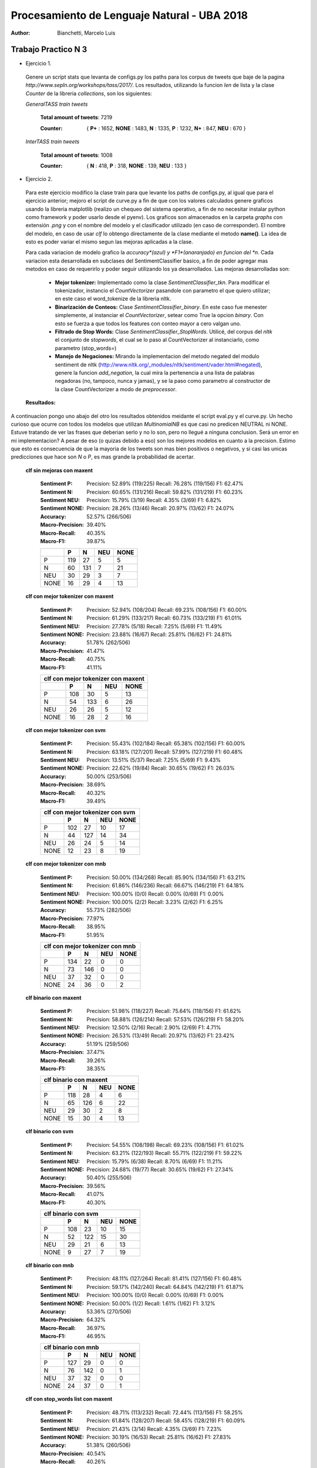 Procesamiento de Lenguaje Natural - UBA 2018
============================================
 
:Author: Bianchetti, Marcelo Luis
 
Trabajo Practico N 3
--------------------
 
- Ejercicio 1.
 
 Genere un script stats que levanta de configs.py los paths para los corpus de tweets que baje de la pagina *http://www.sepln.org/workshops/tass/2017/*. Los resultados, utilizando la funcion *len* de lista y la clase *Counter* de la libreria *collections*, son los siguientes:

 *GeneralTASS train tweets*

  **Total amount of tweets**: 7219
 
  :Counter: { **P+** : 1652, **NONE** : 1483, **N** : 1335, **P** : 1232, **N+** : 847, **NEU** : 670 }

 *InterTASS train tweets*

  **Total amount of tweets**: 1008
 
  :Counter: { **N** : 418, **P** : 318, **NONE** : 139, **NEU** : 133 }


- Ejercicio 2.

 Para este ejercicio modifico la clase train para que levante los paths de configs.py, al igual que para el ejercicio anterior; mejoro el script de curve.py a fin de que con los valores calculados genere graficos usando la libreria matplotlib (realizo un chequeo del sistema operativo, a fin de no necesitar instalar python como framework y poder usarlo desde el pyenv). Los graficos son almacenados en la carpeta *graphs* con extensión *.png* y con el nombre del modelo y el clasificador utilizado (en caso de corresponder). El nombre del modelo, en caso de usar *clf* lo obtengo directamente de la clase mediante el metodo **name()**. La idea de esto es poder variar el mismo segun las mejoras aplicadas a la clase. 

 Para cada variacion de modelo grafico la *accuracy*(azul) y *F1*(anaranjado) en funcion del *n*. Cada variacion esta desarrollada en subclases del SentimentClassifier basico, a fin de poder agregar mas metodos en caso de requerirlo y poder seguir utilizando los ya desarrollados. Las mejoras desarrolladas son:

  - **Mejor tokenizer:** Implementado como la clase *SentimentClassifier_tkn*. Para modificar el tokenizador, instancio el *CountVectorizer* pasandole con parametro el que quiero utilizar; en este caso el word_tokenize de la libreria nltk.

  - **Binarización de Conteos:** Clase *SentimentClassifier_binary*. En este caso fue menester simplemente, al instanciar el *CountVectorizer*, setear como True la opcion *binary*. Con esto se fuerza a que todos los features con conteo mayor a cero valgan uno.

  - **Filtrado de Stop Words:** Clase *SentimentClassifier_StopWords*. Utilicé, del corpus del *nltk* el conjunto de *stopwords*, el cual se lo paso al CountVectorizer al instanciarlo, como parametro (stop_words=)

  - **Manejo de Negaciones:** Mirando la implementacion del metodo negated del modulo sentiment de nltk (http://www.nltk.org/_modules/nltk/sentiment/vader.html#negated), genere la funcion *add_negation*, la cual mira la pertenencia a una lista de palabras negadoras (no, tampoco, nunca y jamas), y se la paso como parametro al constructor de la clase CountVectorizer a modo de *preprocessor*.

 **Resultados:**
A continuacion pongo uno abajo del otro los resultados obtenidos meidante el script eval.py y el curve.py. Un hecho curioso que ocurre con todos los modelos que utilizan *MultinomialNB* es que casi no predicen NEUTRAL ni NONE. Estuve tratando de ver las frases que deberian serlo y no lo son, pero no llegué a ninguna conclusion. Será un error en mi implementacion? 
A pesar de eso (o quizas debido a eso) son los mejores modelos en cuanto a la precision. Estimo que esto es consecuencia de que la mayoria de los tweets son mas bien positivos o negativos, y si casi las unicas predicciones que hace son *N* o *P*, es mas grande la probabilidad de acertar.

 **clf sin mejoras con maxent**
 
  :Sentiment P:
   Precision: 52.89% (119/225)
   Recall: 76.28% (119/156)
   F1: 62.47%

  :Sentiment N:
   Precision: 60.65% (131/216)
   Recall: 59.82% (131/219)
   F1: 60.23%

  :Sentiment NEU:
   Precision: 15.79% (3/19)
   Recall: 4.35% (3/69)
   F1: 6.82%

  :Sentiment NONE:
   Precision: 28.26% (13/46)
   Recall: 20.97% (13/62)
   F1: 24.07%

  :Accuracy: 52.57% (266/506)
  :Macro-Precision: 39.40%
  :Macro-Recall: 40.35%
  :Macro-F1: 39.87%

  ==== === === === ====
  \    P   N   NEU NONE
  ==== === === === ====
  P    119 27  5   5
  N    60  131 7   21
  NEU  30  29  3   7
  NONE 16  29  4   13
  ==== === === === ====

  .. image:: graphs/clf_basic_maxent.png


 **clf con mejor tokenizer con maxent**

  :Sentiment P:
   Precision: 52.94% (108/204)
   Recall: 69.23% (108/156)
   F1: 60.00%
  :Sentiment N:
   Precision: 61.29% (133/217)
   Recall: 60.73% (133/219)
   F1: 61.01%
  :Sentiment NEU:
   Precision: 27.78% (5/18)
   Recall: 7.25% (5/69)
   F1: 11.49%
  :Sentiment NONE:
   Precision: 23.88% (16/67)
   Recall: 25.81% (16/62)
   F1: 24.81%
  :Accuracy: 51.78% (262/506)
  :Macro-Precision: 41.47%
  :Macro-Recall: 40.75%
  :Macro-F1: 41.11%

  ==== === === === ====
  clf con mejor tokenizer con maxent
  ---------------------
  \    P   N   NEU NONE
  ==== === === === ====
  P    108 30  5   13  
  N    54  133 6   26  
  NEU  26  26  5   12 
  NONE 16  28  2   16
  ==== === === === ====

  .. image:: graphs/clf_tkn_maxent.png

 **clf con mejor tokenizer con svm**

  :Sentiment P:
   Precision: 55.43% (102/184)
   Recall: 65.38% (102/156)
   F1: 60.00%
  :Sentiment N:
   Precision: 63.18% (127/201)
   Recall: 57.99% (127/219)
   F1: 60.48%
  :Sentiment NEU:
   Precision: 13.51% (5/37)
   Recall: 7.25% (5/69)
   F1: 9.43%
  :Sentiment NONE:
   Precision: 22.62% (19/84)
   Recall: 30.65% (19/62)
   F1: 26.03%
  :Accuracy: 50.00% (253/506)
  :Macro-Precision: 38.69%
  :Macro-Recall: 40.32%
  :Macro-F1: 39.49%

  ==== === === === ====
  clf con mejor tokenizer con svm
  ---------------------
  \    P   N   NEU NONE
  ==== === === === ====
  P    102 27  10  17  
  N    44  127 14  34  
  NEU  26  24  5   14  
  NONE 12  23  8   19 
  ==== === === === ====

  .. image:: graphs/clf_tkn_svm.png


 **clf con mejor tokenizer con mnb**

  :Sentiment P:
   Precision: 50.00% (134/268)
   Recall: 85.90% (134/156)
   F1: 63.21%
  :Sentiment N:
   Precision: 61.86% (146/236)
   Recall: 66.67% (146/219)
   F1: 64.18%
  :Sentiment NEU:
   Precision: 100.00% (0/0)
   Recall: 0.00% (0/69)
   F1: 0.00%
  :Sentiment NONE:
   Precision: 100.00% (2/2)
   Recall: 3.23% (2/62)
   F1: 6.25%
  :Accuracy: 55.73% (282/506)
  :Macro-Precision: 77.97%
  :Macro-Recall: 38.95%
  :Macro-F1: 51.95%

  ==== === === === ====
  clf con mejor tokenizer con mnb
  ---------------------
  \    P   N   NEU NONE
  ==== === === === ====
  P    134 22  0   0  
  N    73  146 0   0  
  NEU  37  32  0   0 
  NONE 24  36  0   2
  ==== === === === ====

  .. image:: graphs/clf_tkn_mnb.png



 **clf binario con maxent**

  :Sentiment P:
   Precision: 51.98% (118/227)
   Recall: 75.64% (118/156)
   F1: 61.62%
  :Sentiment N:
   Precision: 58.88% (126/214)
   Recall: 57.53% (126/219)
   F1: 58.20%
  :Sentiment NEU:
   Precision: 12.50% (2/16)
   Recall: 2.90% (2/69)
   F1: 4.71%
  :Sentiment NONE:
   Precision: 26.53% (13/49)
   Recall: 20.97% (13/62)
   F1: 23.42%
  :Accuracy: 51.19% (259/506)
  :Macro-Precision: 37.47%
  :Macro-Recall: 39.26%
  :Macro-F1: 38.35%

  ==== === === === ====
  clf binario con maxent
  ---------------------
  \    P   N   NEU NONE
  ==== === === === ====
  P    118 28  4   6
  N    65  126 6   22
  NEU  29  30  2   8
  NONE 15  30  4   13
  ==== === === === ====

  .. image:: graphs/clf_bin_maxent.png

 **clf binario con svm**

  :Sentiment P:
   Precision: 54.55% (108/198)
   Recall: 69.23% (108/156)
   F1: 61.02%
  :Sentiment N:
   Precision: 63.21% (122/193)
   Recall: 55.71% (122/219)
   F1: 59.22%
  :Sentiment NEU:
   Precision: 15.79% (6/38)
   Recall: 8.70% (6/69)
   F1: 11.21%
  :Sentiment NONE:
   Precision: 24.68% (19/77)
   Recall: 30.65% (19/62)
   F1: 27.34%
  :Accuracy: 50.40% (255/506)
  :Macro-Precision: 39.56%
  :Macro-Recall: 41.07%
  :Macro-F1: 40.30%

  ==== === === === ====
  clf binario con svm
  ---------------------
  \    P   N   NEU NONE
  ==== === === === ====
  P    108 23  10  15
  N    52  122 15  30
  NEU  29  21  6   13
  NONE 9   27  7   19
  ==== === === === ====

  .. image:: graphs/clf_bin_svm.png


 **clf binario con mnb**

  :Sentiment P:
   Precision: 48.11% (127/264)
   Recall: 81.41% (127/156)
   F1: 60.48%
  :Sentiment N:
   Precision: 59.17% (142/240)
   Recall: 64.84% (142/219)
   F1: 61.87%
  :Sentiment NEU:
   Precision: 100.00% (0/0)
   Recall: 0.00% (0/69)
   F1: 0.00%
  :Sentiment NONE:
   Precision: 50.00% (1/2)
   Recall: 1.61% (1/62)
   F1: 3.12%
  :Accuracy: 53.36% (270/506)
  :Macro-Precision: 64.32%
  :Macro-Recall: 36.97%
  :Macro-F1: 46.95%

  ==== === === === ====
  clf binario con mnb
  ---------------------
  \    P   N   NEU NONE
  ==== === === === ====
  P    127 29  0   0
  N    76  142 0   1
  NEU  37  32  0   0
  NONE 24  37  0   1
  ==== === === === ====

  .. image:: graphs/clf_bin_mnb.png


 **clf con stop_words list con maxent**

  :Sentiment P:
   Precision: 48.71% (113/232)
   Recall: 72.44% (113/156)
   F1: 58.25%
  :Sentiment N:
   Precision: 61.84% (128/207)
   Recall: 58.45% (128/219)
   F1: 60.09%
  :Sentiment NEU:
   Precision: 21.43% (3/14)
   Recall: 4.35% (3/69)
   F1: 7.23%
  :Sentiment NONE:
   Precision: 30.19% (16/53)
   Recall: 25.81% (16/62)
   F1: 27.83%
  :Accuracy: 51.38% (260/506)
  :Macro-Precision: 40.54%
  :Macro-Recall: 40.26%
  :Macro-F1: 40.40%

  ==== === === === ====
  clf con stop_words list con maxent
  ---------------------
  \    P   N   NEU NONE
  ==== === === === ====
  P    113 29  2   12
  N    66  128 6   19
  NEU  31  29  3   6
  NONE 22  21  3   16
  ==== === === === ====

  .. image:: graphs/clf_swords_maxent.png

 **clf con stop_words list con svm**

  :Sentiment P:
   Precision: 50.50% (101/200)
   Recall: 64.74% (101/156)
   F1: 56.74%
  :Sentiment N:
   Precision: 61.83% (115/186)
   Recall: 52.51% (115/219)
   F1: 56.79%
  :Sentiment NEU:
   Precision: 17.65% (6/34)
   Recall: 8.70% (6/69)
   F1: 11.65%
  :Sentiment NONE:
   Precision: 22.09% (19/86)
   Recall: 30.65% (19/62)
   F1: 25.68%
  :Accuracy: 47.63% (241/506)
  :Macro-Precision: 38.02%
  :Macro-Recall: 39.15%
  :Macro-F1: 38.57%

  ==== === === === ====
  clf con stop_words list con svm
  ---------------------
  \    P   N   NEU NONE
  ==== === === === ====
  P    101 28  6   21
  N    56  115 16  32
  NEU  26  23  6   14
  NONE 17  20  6   19
  ==== === === === ====

  .. image:: graphs/clf_swords_svm.png
 
 **clf con stop_words list con mnb**

  :Sentiment P:
   Precision: 43.88% (129/294)
   Recall: 82.69% (129/156)
   F1: 57.33%
  :Sentiment N:
   Precision: 60.71% (119/196)
   Recall: 54.34% (119/219)
   F1: 57.35%
  :Sentiment NEU:
   Precision: 20.00% (1/5)
   Recall: 1.45% (1/69)
   F1: 2.70%
  :Sentiment NONE:
   Precision: 54.55% (6/11)
   Recall: 9.68% (6/62)
   F1: 16.44%
  :Accuracy: 50.40% (255/506)
  :Macro-Precision: 44.78%
  :Macro-Recall: 37.04%
  :Macro-F1: 40.55%

  ==== === === === ====
  clf con stop_words list con mnb
  ---------------------
  \    P   N   NEU NONE
  ==== === === === ====
  P    129 24  1   2
  N    97  119 2   1
  NEU  41  25  1   2
  NONE 27  28  1   6
  ==== === === === ====

  .. image:: graphs/clf_swords_mnb.png

  
 **clf con negacion con maxent**

  :Sentiment P:
   Precision: 51.21% (106/207)
   Recall: 67.95% (106/156)
   F1: 58.40%
  :Sentiment N:
   Precision: 58.33% (140/240)
   Recall: 63.93% (140/219)
   F1: 61.00%
  :Sentiment NEU:
   Precision: 20.00% (3/15)
   Recall: 4.35% (3/69)
   F1: 7.14%
  :Sentiment NONE:
   Precision: 22.73% (10/44)
   Recall: 16.13% (10/62)
   F1: 18.87%
  :Accuracy: 51.19% (259/506)
  :Macro-Precision: 38.07%
  :Macro-Recall: 38.09%
  :Macro-F1: 38.08%

  ==== === === === ====
  clf con negacion con maxent
  ---------------------
  \    P   N   NEU NONE
  ==== === === === ====
  P    106 39  3   8
  N    55  140 6   18
  NEU  27  31  3   8
  NONE 19  30  3   10
  ==== === === === ====
  
  .. image:: graphs/clf_neg_maxent.png


 **clf con negacion con svm**

  :Sentiment P:
   Precision: 53.12% (102/192)
   Recall: 65.38% (102/156)
   F1: 58.62%
  :Sentiment N:
   Precision: 58.45% (128/219)
   Recall: 58.45% (128/219)
   F1: 58.45%
  :Sentiment NEU:
   Precision: 13.79% (4/29)
   Recall: 5.80% (4/69)
   F1: 8.16%
  :Sentiment NONE:
   Precision: 18.18% (12/66)
   Recall: 19.35% (12/62)
   F1: 18.75%
  :Accuracy: 48.62% (246/506)
  :Macro-Precision: 35.89%
  :Macro-Recall: 37.25%
  :Macro-F1: 36.55%

  ==== === === === ====
  clf con negacion con svm
  ---------------------
  \    P   N   NEU NONE
  ==== === === === ====
  P    102 37  5   12
  N    50  128 12  29
  NEU  22  30  4   13
  NONE 18  24  8   12
  ==== === === === ====

  .. image:: graphs/clf_neg_svm.png
 
 **clf con negacion con mnb**

  :Sentiment P:
   Precision: 44.93% (124/276)
   Recall: 79.49% (124/156)
   F1: 57.41%
  :Sentiment N:
   Precision: 58.85% (133/226)
   Recall: 60.73% (133/219)
   F1: 59.78%
  :Sentiment NEU:
   Precision: 100.00% (0/0)
   Recall: 0.00% (0/69)
   F1: 0.00%
  :Sentiment NONE:
   Precision: 50.00% (2/4)
   Recall: 3.23% (2/62)
   F1: 6.06%
  :Accuracy: 51.19% (259/506)
  :Macro-Precision: 63.44%
  :Macro-Recall: 35.86%
  :Macro-F1: 45.82%

  ==== === === === ====
  clf con negacion con mnb
  ---------------------
  \    P   N   NEU NONE
  ==== === === === ====
  P    124 32  0   0
  N    84  133 0   2
  NEU  39  30  0   0
  NONE 29  31  0   2
  ==== === === === ====

  .. image:: graphs/clf_neg_mnb.png



 **Features mas relevantes para cada sentimiento usando el clf con stop_words list y maxent:**
 
 Para otbener las siguientes tablas utilice la funcion *print_maxent_features* del script analysis.py, pasandole como parametro el vectorizador y el classificador modificado con lista de stop_words. Este script lo agregué al final de eval.py, mediante la opcion *--deep*, dado que ahi ya levanto el modelo entrenado y lo evaluo. 

 :N:
  =========== =========== ==========  ============  ===========
  portada     enhorabuena gracias     buena         feliz 
  -1.72087583 -1.61411829 -1.5147778  -1.41222895   -1.41042164
  peor        corrupción  recortes    muertos       triste 
  1.78473314  1.81873067  1.91682432  1.99076086    2.47628181
  =========== =========== ==========  ============  ===========
 :NEU:
  =========== =========== ==============  =========== ===========
  parados     enhorabuena puedes          tres        felicidades 
  -1.150014   -1.03717982 -0.91364664     -0.89044434 -0.86144292
  gana        decidirán   vicepresidenta  broma       expectación
  1.24276137  1.26878577  1.27755031      1.32713174  1.34644755
  =========== =========== ==============  =========== ===========
 :NONE:
  =========== =========== ==============  =========== ===========
  gracias     feliz       interesante     gran        mal 
  -1.90620348 -1.85716252 -1.82737906     -1.74255732 -1.67852606
  jugar       sesión      reunión         300         portada 
  1.20167406  1.22048877  1.26525043      1.26773251  2.42187342
  =========== =========== ==============  =========== ===========
 :P:
  =========== =========== ==============  =========== ===========
  triste      portada     urdangarin      griñan      culpa 
  -1.64422166 -1.59682204 -1.36776675     -1.35668775 -1.35352689
  genial      homenaje    gracias         felicidades enhorabuena
  1.94677427  1.99712245  2.2420285       2.32473931  2.58299915
  =========== =========== ==============  =========== ===========

 **Tweet de ejemplo, con todos los features que intervienen y sus respectivos pesos para cada clase:**

 La siguiente tabla, al igual que la anterior, se computa utilizando una funcion del script analysis.py, en este caso *print_feature_weights_for_item*, y se realiza al finalizar la ejecucion del script eval.py, si se agregó la opcion *-d* o *--deep*. Estos resultados son para el modelo que utiliza stop_words (y maxent).

 ======= =========== =========== =========== ===========
 bandera -0.25073875 -0.07730685 -0.29306683 0.50205028
 gran    -0.78957733 0.11226857  -1.74255732  1.4192134 
 hijos   -0.03697914 0.69577544  -0.06639183 -0.53354103
 ja      -0.5576505  0.08787272  -0.74400354  0.80983631
 japón   0.18120326  -0.06493422 -0.08471276 -0.0091092 
 puta    1.03660427  -0.44976595 -0.6070564  -0.5019685 
 teneis  0.03606403  0.26372942  0.04960757  -0.23969036
 ======= =========== =========== =========== ===========


- Ejercicio 3:
 
 El mejor modelo pareciera ser **clf con mejor tokenizer y mnb**; por lo que realicé sobre este la evaluacion final. Para esto tuve que modificar el script eval para que trajera los tweets de test del archivo *config.py* donde los habia centralizado. 

 :Sentiment P:
  Precision: 51.30% (533/1039)
  Recall: 83.02% (533/642)
  F1: 63.41%
 :Sentiment N:
  Precision: 62.12% (528/850)
  Recall: 68.84% (528/767)
  F1: 65.31%
 :Sentiment NEU:
  Precision: 0.00% (0/1)
  Recall: 0.00% (0/216)
  F1: 0.00%
 :Sentiment NONE:
  Precision: 33.33% (3/9)
  Recall: 1.09% (3/274)
  F1: 2.12%

 :Accuracy: 56.03% (1064/1899)
 :Macro-Precision: 36.69%
 :Macro-Recall: 38.24%
 :Macro-F1: 37.45%

 ==== === === === ====
 \    P   N   NEU NONE
 ==== === === === ====
 P    533 105 1   3
 N    238 528 0   1
 NEU  112 102 0   2
 NONE 156 115 0   3
 ==== === === === ====
